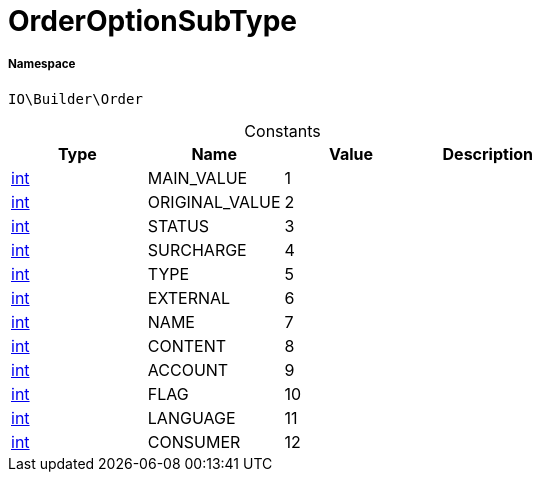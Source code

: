 :table-caption!:
:example-caption!:
:source-highlighter: prettify
:sectids!:
[[io__orderoptionsubtype]]
= OrderOptionSubType





===== Namespace

`IO\Builder\Order`




.Constants
|===
|Type |Name |Value |Description

|link:http://php.net/int[int^]
    |MAIN_VALUE
    |1
    |
|link:http://php.net/int[int^]
    |ORIGINAL_VALUE
    |2
    |
|link:http://php.net/int[int^]
    |STATUS
    |3
    |
|link:http://php.net/int[int^]
    |SURCHARGE
    |4
    |
|link:http://php.net/int[int^]
    |TYPE
    |5
    |
|link:http://php.net/int[int^]
    |EXTERNAL
    |6
    |
|link:http://php.net/int[int^]
    |NAME
    |7
    |
|link:http://php.net/int[int^]
    |CONTENT
    |8
    |
|link:http://php.net/int[int^]
    |ACCOUNT
    |9
    |
|link:http://php.net/int[int^]
    |FLAG
    |10
    |
|link:http://php.net/int[int^]
    |LANGUAGE
    |11
    |
|link:http://php.net/int[int^]
    |CONSUMER
    |12
    |
|===


